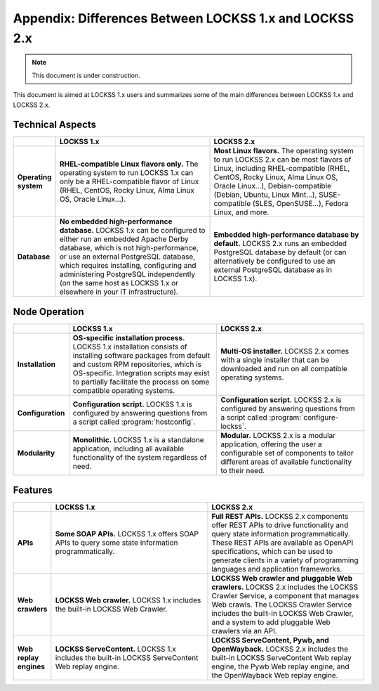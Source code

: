 =======================================================
Appendix: Differences Between LOCKSS 1.x and LOCKSS 2.x
=======================================================

.. note::

   This document is under construction.

This document is aimed at LOCKSS 1.x users and summarizes some of the main differences between LOCKSS 1.x and LOCKSS 2.x.

-----------------
Technical Aspects
-----------------

.. list-table::
   :align: center
   :header-rows: 1
   :stub-columns: 1
   :widths: 10 45 45

   *  *  .. COMMENT Intentionally left blank
      *  LOCKSS 1.x
      *  LOCKSS 2.x
   *  *  Operating system
      *  **RHEL-compatible Linux flavors only.** The operating system to run LOCKSS 1.x can only be a RHEL-compatible flavor of Linux (RHEL, CentOS, Rocky Linux, Alma Linux OS, Oracle Linux...).
      *  **Most Linux flavors.** The operating system to run LOCKSS 2.x can be most flavors of Linux, including RHEL-compatible (RHEL, CentOS, Rocky Linux, Alma Linux OS, Oracle Linux...), Debian-compatible (Debian, Ubuntu, Linux Mint...), SUSE-compatible (SLES, OpenSUSE...), Fedora Linux, and more.
   *  *  Database
      *  **No embedded high-performance database.** LOCKSS 1.x can be configured to either run an embedded Apache Derby database, which is not high-performance, or use an external PostgreSQL database, which requires installing, configuring and administering PostgreSQL independently (on the same host as LOCKSS 1.x or elsewhere in your IT infrastructure).
      *  **Embedded high-performance database by default.** LOCKSS 2.x runs an embedded PostgreSQL database by default (or can alternatively be configured to use an external PostgreSQL database as in LOCKSS 1.x).

--------------
Node Operation
--------------

.. list-table::
   :align: center
   :header-rows: 1
   :stub-columns: 1
   :widths: 10 45 45

   *  *  .. COMMENT Intentionally left blank
      *  LOCKSS 1.x
      *  LOCKSS 2.x
   *  *  Installation
      *  **OS-specific installation process.** LOCKSS 1.x installation consists of installing software packages from default and custom RPM repositories, which is OS-specific. Integration scripts may exist to partially facilitate the process on some compatible operating systems.
      *  **Multi-OS installer.** LOCKSS 2.x comes with a single installer that can be downloaded and run on all compatible operating systems.
   *  *  Configuration
      *  **Configuration script.** LOCKSS 1.x is configured by answering questions from a script called :program:`hostconfig`.
      *  **Configuration script.** LOCKSS 2.x is configured by answering questions from a script called :program:`configure-lockss`.
   *  *  Modularity
      *  **Monolithic.** LOCKSS 1.x is a standalone application, including all available functionality of the system regardless of need.
      *  **Modular.** LOCKSS 2.x is a modular application, offering the user a configurable set of components to tailor different areas of available functionality to their need.

--------
Features
--------

.. list-table::
   :align: center
   :header-rows: 1
   :stub-columns: 1
   :widths: 10 45 45

   *  *  .. COMMENT Intentionally left blank
      *  LOCKSS 1.x
      *  LOCKSS 2.x
   *  *  APIs
      *  **Some SOAP APIs.** LOCKSS 1.x offers SOAP APIs to query some state information programmatically.
      *  **Full REST APIs.** LOCKSS 2.x components offer REST APIs to drive functionality and query state information programmatically. These REST APIs are available as OpenAPI specifications, which can be used to generate clients in a variety of programming languages and application frameworks.
   *  *  Web crawlers
      *  **LOCKSS Web crawler.** LOCKSS 1.x includes the built-in LOCKSS Web Crawler.
      *  **LOCKSS Web crawler and pluggable Web crawlers.** LOCKSS 2.x includes the LOCKSS Crawler Service, a component that manages Web crawls. The LOCKSS Crawler Service includes the built-in LOCKSS Web Crawler, and a system to add pluggable Web crawlers via an API.
   *  *  Web replay engines
      *  **LOCKSS ServeContent.** LOCKSS 1.x includes the built-in LOCKSS ServeContent Web replay engine.
      *  **LOCKSS ServeContent, Pywb, and OpenWayback.** LOCKSS 2.x includes the built-in LOCKSS ServeContent Web replay engine, the Pywb Web replay engine, and the OpenWayback Web replay engine.
